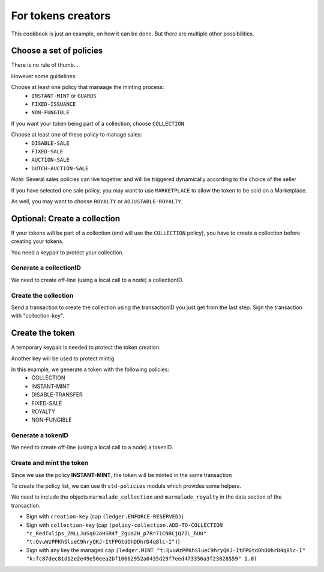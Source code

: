 For tokens creators
-------------------

This cookbook is just an example, on how it can be done. But there are multiple
other possibilities.

Choose a set of policies
~~~~~~~~~~~~~~~~~~~~~~~~
There is no rule of thumb...

However some guidelines:

Choose at least one policy that manaage the minting process:
   - ``INSTANT-MINT`` or ``GUARDS``
   - ``FIXED-ISSUANCE``
   - ``NON-FUNGIBLE``

If you want your token being part of a collection, choose ``COLLECTION``

Choose at least one of these policy to manage sales:
   - ``DISABLE-SALE``
   - ``FIXED-SALE``
   - ``AUCTION-SALE``
   - ``DUTCH-AUCTION-SALE``

*Note*: Several sales policies can live together and will be triggered dynamically
according to the choice of the seller

If you have selected one sale policy, you may want to use ``MARKETPLACE`` to allow the token
to be sold on a Marketplace.

As well, you may want to choose ``ROYALTY`` or ``ADJUSTABLE-ROYALTY``.


Optional: Create a collection
~~~~~~~~~~~~~~~~~~~~~~~~~~~~~
If your tokens will be part of a collection (and will use the ``COLLECTION`` policy),
you have to create a collection before creating your tokens.

You need a keypair to protect your collection.

Generate a collectionID
^^^^^^^^^^^^^^^^^^^^^^^
We need to create off-line (using a local call to a node) a collectionID.

.. code-block:: lisp
  :caption: Pact code

  (use marmalade-ng.policy-collection)
  (create-collection-id "RedTulips" (read-keyset 'ks))

.. code-block:: json
  :caption: Transaction data

  {"ks":{"pred":"keys-all",
         "keys":["collection-key"]}}

Create the collection
^^^^^^^^^^^^^^^^^^^^^
Send a transaction to create the collection using the transactionID you just get from the last step.
Sign the transaction with "collection-key".

.. code-block:: lisp
  :caption: Pact code

  (use marmalade-ng.policy-collection)
  (create-collection:bool ("c_RedTulips_ZMLLJuSq0JoHSR4f_ZgUa2H_p7Rr71CN8CjQ7ZL_hU0"
                           "RedTulips" 0 (read-keyset 'ks)))

.. code-block:: json
  :caption: Transaction data

  {"ks":{"pred":"keys-all",
         "keys":["collection-key"]}}

Create the token
~~~~~~~~~~~~~~~~
A temporary keypair is needed to protect the token creation.

Another key will be used to protect mintig

In this example, we generate a token with the following policies:
    - COLLECTION
    - INSTANT-MINT
    - DISABLE-TRANSFER
    - FIXED-SALE
    - ROYALTY
    - NON-FUNGIBLE

Generate a tokenID
^^^^^^^^^^^^^^^^^^
We need to create off-line (using a local call to a node) a tokenID.

.. code-block:: lisp
  :caption: Pact code

  (use marmalade-ng.ledger)
  (create-token-id  (read-keyset 'c-ks) "https://red-tulips.com/tulip-1")

.. code-block:: json
  :caption: Transaction data

  {"c-ks":{"pred":"keys-all",
         "keys":["creation-key"]}}


Create and mint the token
^^^^^^^^^^^^^^^^^^^^^^^^^

Since we use the policy **INSTANT-MINT**, the token will be minted in the same transaction

To create the policy list, we can use th ``std-policies`` module which provides some helpers.

We need to include the objects ``marmalade_collection`` and ``marmalade_royalty`` in the data section of the transaction.


.. code-block:: lisp
  :caption: Pact code

  (use marmalade-ng.ledger)
  (use marmalade-ng.std-policies)
  (create-token "t:QvuWzPPKhSlueC9hryQKJ-ItFPGtdOhDDhrD4q8lc-I" 0
                 "https://red-tulips.com/tulip-1"
                 (to-policies "COLLECTION INSTANT-MINT DISABLE-TRANSFER FIXED-SALE ROYALTY NON-FUNGIBLE")
                 (read-keyset 'c-ks))

  (mint "t:QvuWzPPKhSlueC9hryQKJ-ItFPGtdOhDDhrD4q8lc-I"
         "k:fc87dec81d12e2e49e50eea2bf10662952a0435d29f7eed473356a3f23828559"
         (read-keyset 'ks-first-owner)
         1.0)


.. code-block:: json
   :caption: Transaction data

   {"c-ks":{"pred":"keys-all",
            "keys":["creation-key"]},

    "marmalade_collection":{"id": "c_RedTulips_ZMLLJuSq0JoHSR4f_ZgUa2H_p7Rr71CN8CjQ7ZL_hU0" },

    "ks-first-owner": {"pred":"keys-all",
                       "keys":["fc87dec81d12e2e49e50eea2bf10662952a0435d29f7eed473356a3f23828559"]},

    "marmalade_royalty": {"creator_acct":"k:9ded186eb20c495ca1f08d59722237024282da264db1ed8d5aaf4ca4d351edd0",
                          "creator_guard":{"pred":"keys-all",
                                           "keys":["9ded186eb20c495ca1f08d59722237024282da264db1ed8d5aaf4ca4d351edd0"]},
                          "rate": 0.05 }
    }

- Sign with ``creation-key`` (cap ``(ledger.ENFORCE-RESERVED)``)
- Sign with ``collection-key`` (cap ``(policy-collection.ADD-TO-COLLECTION "c_RedTulips_ZMLLJuSq0JoHSR4f_ZgUa2H_p7Rr71CN8CjQ7ZL_hU0" "t:QvuWzPPKhSlueC9hryQKJ-ItFPGtdOhDDhrD4q8lc-I")``)
- Sign with any key the managed cap ``(ledger.MINT "t:QvuWzPPKhSlueC9hryQKJ-ItFPGtdOhDDhrD4q8lc-I" "k:fc87dec81d12e2e49e50eea2bf10662952a0435d29f7eed473356a3f23828559" 1.0)``

